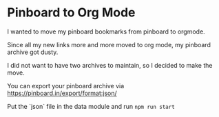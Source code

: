 * Pinboard to Org Mode

I wanted to move my pinboard bookmarks from pinboard to orgmode.

Since all my new links more and more moved to org mode, my pinboard archive got dusty.

I did not want to have two archives to maintain, so I decided to make the move.

You can export your pinboard archive via https://pinboard.in/export/format:json/

Put the `json` file in the data module and run =npm run start=
